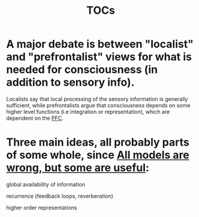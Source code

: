 :PROPERTIES:
:ID:       20210627T195302.937157
:ROAM_ALIASES: "Theories of Consciousness"
:END:
#+TITLE: TOCs

* A major debate is between "localist" and "prefrontalist" views for what is needed for consciousness (in addition to sensory info).

Localists say that local processing of the sensory information is generally sufficient, while prefrontalists argue that consciousness depends on some higher level functions (i.e integration or representation), which are dependent on the [[file:2021-05-20-pfc.org][PFC]].

* Three main ideas, all probably parts of some whole,  since [[file:2021-06-20-all_models_are_wrong_but_some_are_useful.org][All models are wrong, but some are useful]]:
***** global availability of information
***** recurrence (feedback loops, reverberation)
***** higher order representations
